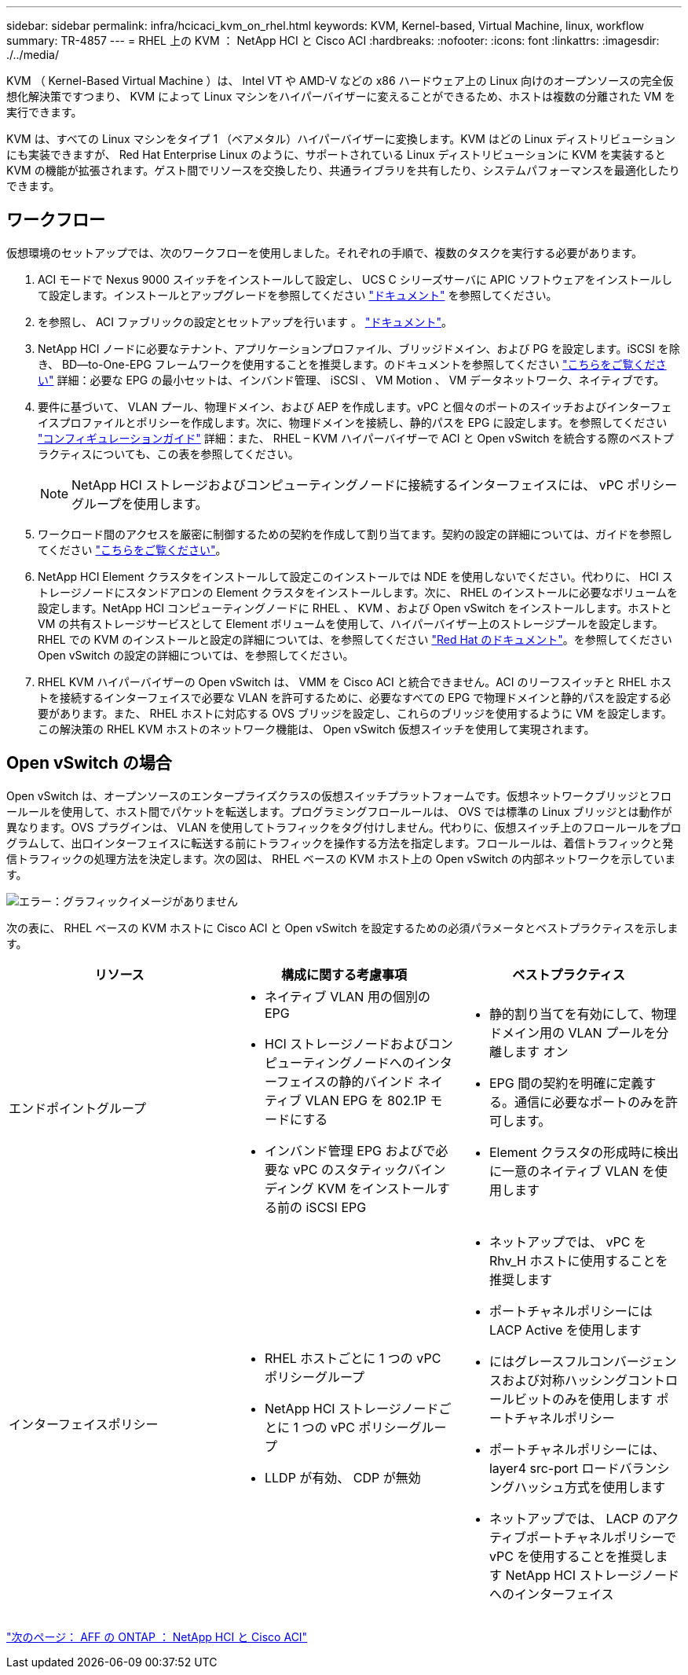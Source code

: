 ---
sidebar: sidebar 
permalink: infra/hcicaci_kvm_on_rhel.html 
keywords: KVM, Kernel-based, Virtual Machine, linux, workflow 
summary: TR-4857 
---
= RHEL 上の KVM ： NetApp HCI と Cisco ACI
:hardbreaks:
:nofooter: 
:icons: font
:linkattrs: 
:imagesdir: ./../media/


[role="lead"]
KVM （ Kernel-Based Virtual Machine ）は、 Intel VT や AMD-V などの x86 ハードウェア上の Linux 向けのオープンソースの完全仮想化解決策ですつまり、 KVM によって Linux マシンをハイパーバイザーに変えることができるため、ホストは複数の分離された VM を実行できます。

KVM は、すべての Linux マシンをタイプ 1 （ベアメタル）ハイパーバイザーに変換します。KVM はどの Linux ディストリビューションにも実装できますが、 Red Hat Enterprise Linux のように、サポートされている Linux ディストリビューションに KVM を実装すると KVM の機能が拡張されます。ゲスト間でリソースを交換したり、共通ライブラリを共有したり、システムパフォーマンスを最適化したりできます。



== ワークフロー

仮想環境のセットアップでは、次のワークフローを使用しました。それぞれの手順で、複数のタスクを実行する必要があります。

. ACI モードで Nexus 9000 スイッチをインストールして設定し、 UCS C シリーズサーバに APIC ソフトウェアをインストールして設定します。インストールとアップグレードを参照してください https://www.cisco.com/c/en/us/support/cloud-systems-management/application-policy-infrastructure-controller-apic/tsd-products-support-series-home.html["ドキュメント"^] を参照してください。
. を参照し、 ACI ファブリックの設定とセットアップを行います 。 https://www.cisco.com/c/en/us/td/docs/switches/datacenter/aci/apic/sw/3-x/getting_started/b_APIC_Getting_Started_Guide_Rel_3_x.html["ドキュメント"^]。
. NetApp HCI ノードに必要なテナント、アプリケーションプロファイル、ブリッジドメイン、および PG を設定します。iSCSI を除き、 BD--to-One-EPG フレームワークを使用することを推奨します。のドキュメントを参照してください https://www.cisco.com/c/en/us/td/docs/switches/datacenter/aci/apic/sw/2-x/L2_config/b_Cisco_APIC_Layer_2_Configuration_Guide.html["こちらをご覧ください"^] 詳細：必要な EPG の最小セットは、インバンド管理、 iSCSI 、 VM Motion 、 VM データネットワーク、ネイティブです。
. 要件に基づいて、 VLAN プール、物理ドメイン、および AEP を作成します。vPC と個々のポートのスイッチおよびインターフェイスプロファイルとポリシーを作成します。次に、物理ドメインを接続し、静的パスを EPG に設定します。を参照してください https://www.cisco.com/c/en/us/td/docs/switches/datacenter/aci/apic/sw/2-x/L2_config/b_Cisco_APIC_Layer_2_Configuration_Guide.html["コンフィギュレーションガイド"^] 詳細：また、 RHEL – KVM ハイパーバイザーで ACI と Open vSwitch を統合する際のベストプラクティスについても、この表を参照してください。
+

NOTE: NetApp HCI ストレージおよびコンピューティングノードに接続するインターフェイスには、 vPC ポリシーグループを使用します。

. ワークロード間のアクセスを厳密に制御するための契約を作成して割り当てます。契約の設定の詳細については、ガイドを参照してください https://www.cisco.com/c/en/us/td/docs/switches/datacenter/aci/apic/sw/1-x/Operating_ACI/guide/b_Cisco_Operating_ACI/b_Cisco_Operating_ACI_chapter_01000.html["こちらをご覧ください"^]。
. NetApp HCI Element クラスタをインストールして設定このインストールでは NDE を使用しないでください。代わりに、 HCI ストレージノードにスタンドアロンの Element クラスタをインストールします。次に、 RHEL のインストールに必要なボリュームを設定します。NetApp HCI コンピューティングノードに RHEL 、 KVM 、および Open vSwitch をインストールします。ホストと VM の共有ストレージサービスとして Element ボリュームを使用して、ハイパーバイザー上のストレージプールを設定します。RHEL での KVM のインストールと設定の詳細については、を参照してください https://access.redhat.com/documentation/en-us/red_hat_enterprise_linux/7/html-single/virtualization_deployment_and_administration_guide/index["Red Hat のドキュメント"^]。を参照してください Open vSwitch の設定の詳細については、を参照してください。
. RHEL KVM ハイパーバイザーの Open vSwitch は、 VMM を Cisco ACI と統合できません。ACI のリーフスイッチと RHEL ホストを接続するインターフェイスで必要な VLAN を許可するために、必要なすべての EPG で物理ドメインと静的パスを設定する必要があります。また、 RHEL ホストに対応する OVS ブリッジを設定し、これらのブリッジを使用するように VM を設定します。この解決策の RHEL KVM ホストのネットワーク機能は、 Open vSwitch 仮想スイッチを使用して実現されます。




== Open vSwitch の場合

Open vSwitch は、オープンソースのエンタープライズクラスの仮想スイッチプラットフォームです。仮想ネットワークブリッジとフロールールを使用して、ホスト間でパケットを転送します。プログラミングフロールールは、 OVS では標準の Linux ブリッジとは動作が異なります。OVS プラグインは、 VLAN を使用してトラフィックをタグ付けしません。代わりに、仮想スイッチ上のフロールールをプログラムして、出口インターフェイスに転送する前にトラフィックを操作する方法を指定します。フロールールは、着信トラフィックと発信トラフィックの処理方法を決定します。次の図は、 RHEL ベースの KVM ホスト上の Open vSwitch の内部ネットワークを示しています。

image:hcicaci_image21.jpeg["エラー：グラフィックイメージがありません"]

次の表に、 RHEL ベースの KVM ホストに Cisco ACI と Open vSwitch を設定するための必須パラメータとベストプラクティスを示します。

|===
| リソース | 構成に関する考慮事項 | ベストプラクティス 


| エンドポイントグループ  a| 
* ネイティブ VLAN 用の個別の EPG
* HCI ストレージノードおよびコンピューティングノードへのインターフェイスの静的バインド ネイティブ VLAN EPG を 802.1P モードにする
* インバンド管理 EPG およびで必要な vPC のスタティックバインディング KVM をインストールする前の iSCSI EPG

 a| 
* 静的割り当てを有効にして、物理ドメイン用の VLAN プールを分離します オン
* EPG 間の契約を明確に定義する。通信に必要なポートのみを許可します。
* Element クラスタの形成時に検出に一意のネイティブ VLAN を使用します




| インターフェイスポリシー  a| 
* RHEL ホストごとに 1 つの vPC ポリシーグループ
* NetApp HCI ストレージノードごとに 1 つの vPC ポリシーグループ
* LLDP が有効、 CDP が無効

 a| 
* ネットアップでは、 vPC を Rhv_H ホストに使用することを推奨します
* ポートチャネルポリシーには LACP Active を使用します
* にはグレースフルコンバージェンスおよび対称ハッシングコントロールビットのみを使用します ポートチャネルポリシー
* ポートチャネルポリシーには、 layer4 src-port ロードバランシングハッシュ方式を使用します
* ネットアップでは、 LACP のアクティブポートチャネルポリシーで vPC を使用することを推奨します NetApp HCI ストレージノードへのインターフェイス


|===
link:hcicaci_ontap_on_aff.html["次のページ： AFF の ONTAP ： NetApp HCI と Cisco ACI"]
